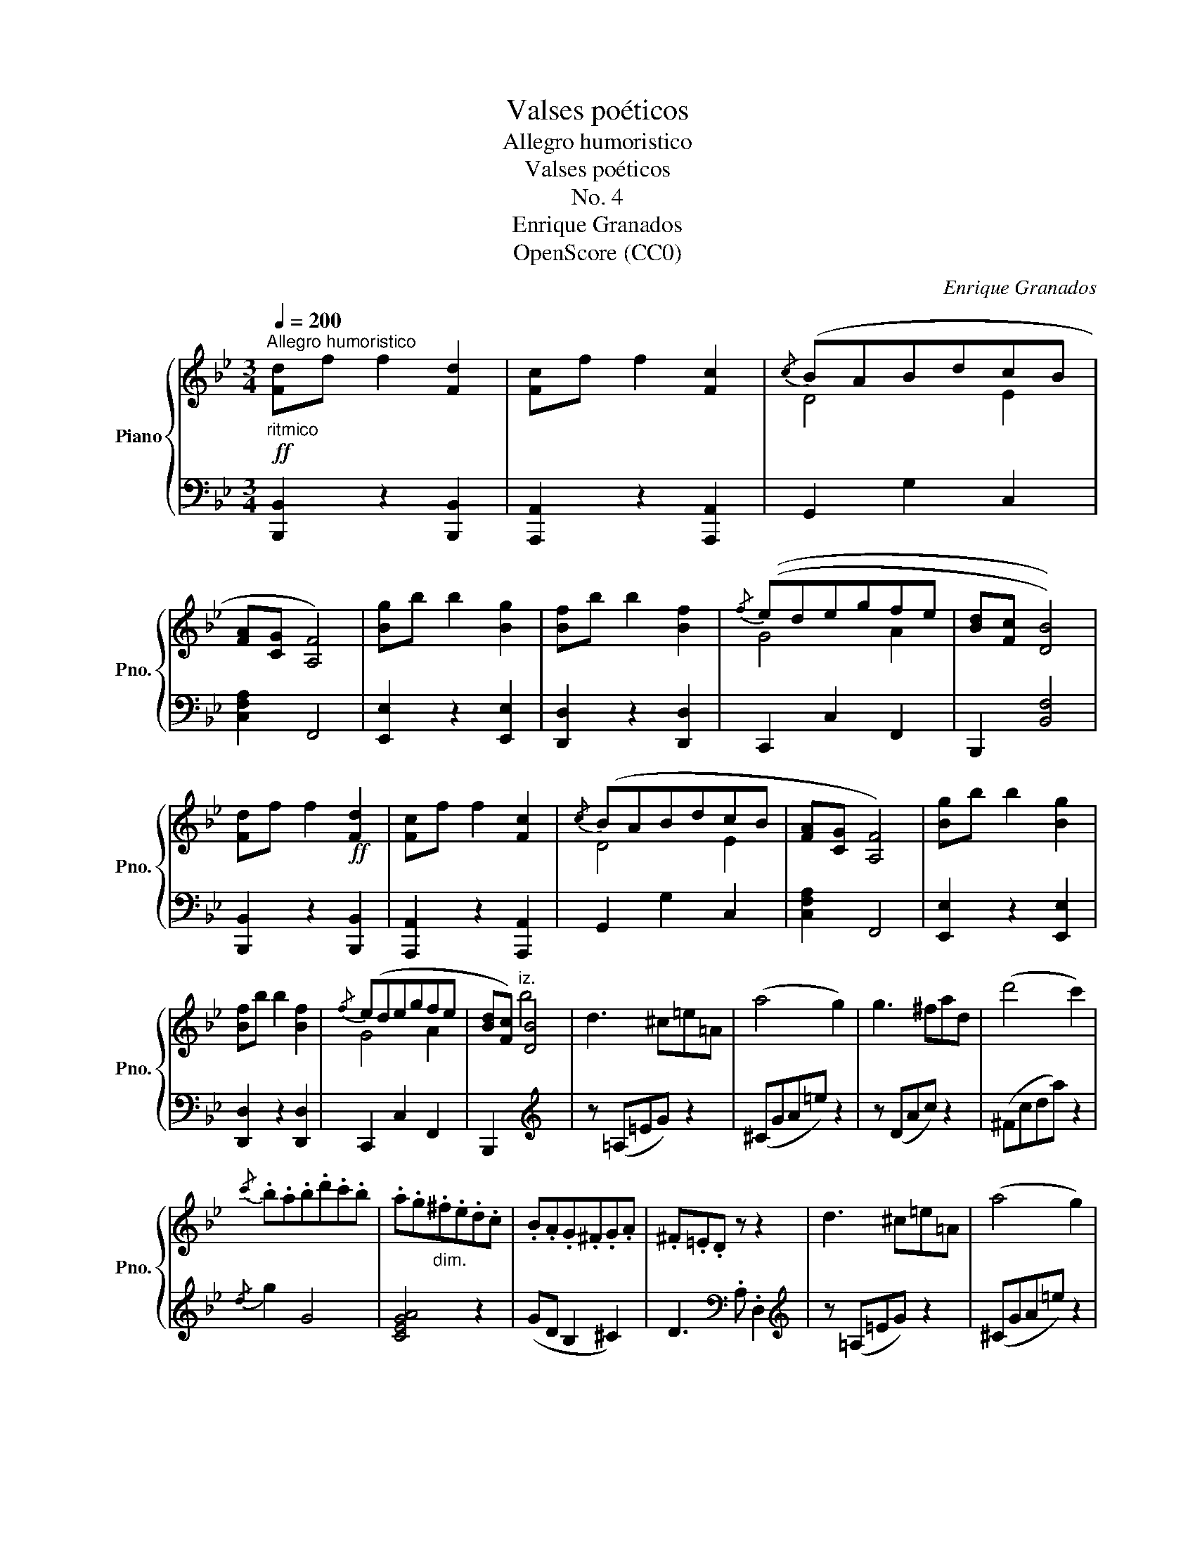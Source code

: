 X:1
T:Valses poéticos
T:Allegro humoristico
T:Valses poéticos
T:No. 4
T:Enrique Granados
T:OpenScore (CC0)
C:Enrique Granados
Z:OpenScore (CC0)
%%score { ( 1 3 ) | 2 }
L:1/8
Q:1/4=200
M:3/4
K:Bb
V:1 treble nm="Piano" snm="Pno."
V:3 treble 
V:2 bass 
V:1
!ff!"_ritmico""^Allegro humoristico" [Fd]f f2 [Fd]2 | [Fc]f f2 [Fc]2 |{/c} (BABdcB | %3
 [FA][CG] [A,F]4) | [Bg]b b2 [Bg]2 | [Bf]b b2 [Bf]2 |{/f} ((edegfe | [Bd][Fc] [DB]4)) | %8
 [Fd]f f2!ff! [Fd]2 | [Fc]f f2 [Fc]2 |{/c} (BABdcB | [FA][CG] [A,F]4) | [Bg]b b2 [Bg]2 | %13
 [Bf]b b2 [Bf]2 |{/f} (edegfe | [Bd][Fc])"^iz." [DB]4 | d3 ^c=e=A | (a4 g2) | g3 ^fad | (d'4 c'2) | %20
{/c'} .b.a.b.d'.c'.b | .a.g"_dim.".^f.e.d.c | .B.A.G.^F.G.A | .^F.=E.D z z2 | d3 ^c=e=A | (a4 g2) | %26
 g3 ^fad | (d'4 c'2) |{/c'} .b.a.b.d'.c'.b | .a.g.^f.e.d.c | .B"_dim. e rall.".A.G.^F.G.D | %31
[I:staff +1] .B,.A, .G,[I:staff -1] z z2 |] %32
V:2
 [B,,,B,,]2 z2 [B,,,B,,]2 | [A,,,A,,]2 z2 [A,,,A,,]2 | G,,2 G,2 C,2 | [C,F,A,]2 F,,4 | %4
 [E,,E,]2 z2 [E,,E,]2 | [D,,D,]2 z2 [D,,D,]2 | C,,2 C,2 F,,2 | B,,,2 [B,,F,]4 | %8
 [B,,,B,,]2 z2 [B,,,B,,]2 | [A,,,A,,]2 z2 [A,,,A,,]2 | G,,2 G,2 C,2 | [C,F,A,]2 F,,4 | %12
 [E,,E,]2 z2 [E,,E,]2 | [D,,D,]2 z2 [D,,D,]2 | C,,2 C,2 F,,2 | B,,,2[I:staff -1] b4 | %16
[I:staff +1][K:treble] z (=A,=EG) z2 | (^CGA=e) z2 | z (DAc) z2 | (^Fcda) z2 |{/d} g2 G4 | %21
 [CEGA]4 z2 | (GD B,2 ^C2) | D3[K:bass] .A, .D,2 |[K:treble] z (=A,=EG) z2 | (^CGA=e) z2 | %26
 z (DAc) z2 | (^Fcda) z2 |{/d} g2 G4 | [CEGA]4 z2 | .G.D B,2[K:bass] D2 | z2 z .D, .G,,2 |] %32
V:3
 x6 | x6 | D4 E2 | x6 | x6 | x6 | G4 A2 | x6 | x6 | x6 | D4 E2 | x6 | x6 | x6 | G4 A2 | x6 | x6 | %17
 x6 | x6 | x6 | x6 | x6 | x6 | x6 | x6 | x6 | x6 | x6 | x6 | x6 | x6 | x6 |] %32

